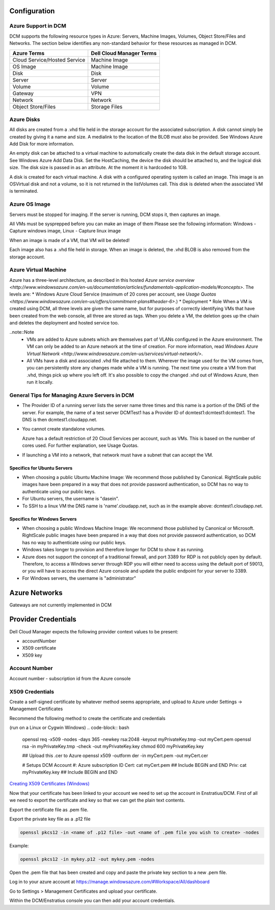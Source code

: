 

Configuration
-------------

Azure Support in DCM
~~~~~~~~~~~~~~~~~~~~

DCM supports the following resource types in Azure: Servers, Machine Images, Volumes, Object Store/Files and Networks. The section below identifies any non-standard behavior for these resources as managed in DCM.

============================= ========================
Azure Terms                   Dell Cloud Manager Terms
============================= ========================
Cloud Service/Hosted Service  Machine Image
OS Image                      Machine Image
Disk                          Disk
Server                        Server
Volume                        Volume
Gateway                       VPN
Network                       Network
Object Store/Files            Storage Files
============================= ========================

Azure Disks
~~~~~~~~~~~

All disks are created from a .vhd file held in the storage account for the associated subscription. A disk cannot simply be created by giving it a name and size. A medialink to the location of the BLOB must also be provided. See Windows Azure Add Disk for more information.

An empty disk can be attached to a virtual machine to automatically create the data disk in the default storage account. See Windows Azure Add Data Disk. Set the HostCaching, the device the disk should be attached to, and the logical disk size. The disk size is passed in as an attribute. At the moment it is hardcoded to 1GB. 

A disk is created for each virtual machine. A disk with a configured operating system is called an image. This image is an OSVirtual disk and not a volume, so it is not returned in the listVolumes call. This disk is deleted when the associated VM is terminated.

Azure OS Image
~~~~~~~~~~~~~~

Servers must be stopped for imaging. If the server is running, DCM stops it, then captures an image.

All VMs must be sysprepped before you can make an image of them Please see the following information: Windows - Capture windows image, Linux - Capture linux image

When an image is made of a VM, that VM will be deleted!

Each image also has a .vhd file held in storage. When an image is deleted, the .vhd BLOB is also  removed from the storage account.

Azure Virtual Machine
~~~~~~~~~~~~~~~~~~~~~

Azure has a three-level architecture, as described in this hosted `Azure service overview <http://www.windowsazure.com/en-us/documentation/articles/fundamentals-application-models/#concepts>`. The levels are:
* Windows Azure Cloud Service (maximum of 20 cores per account, see `Usage Quotas <https://www.windowsazure.com/en-us/offers/commitment-plans#header-6>`.)
* Deployment
* Role
When a VM is created using DCM, all three levels are given the same name, but for purposes of correctly identifying VMs that have been created from the web console, all three are stored as tags. When you delete a VM, the deletion goes up the chain and deletes the deployment and hosted service too.

..note::Note
  * VMs are added to Azure subnets which are themselves part of VLANs configured in the Azure environment. The VM can only be added to an Azure network at the time of creation. For more information, read `Windows Azure Virtual Network <http://www.windowsazure.com/en-us/services/virtual-network/>`.
  * All VMs have a disk and associated .vhd file attached to them. Wherever the image used for the VM comes from, you can persistently store any changes made while a VM is running. The next time you create a VM from that .vhd, things pick up where you left off. It's also possible to copy the changed .vhd out of Windows Azure, then run it locally.

General Tips for Managing Azure Servers in DCM
~~~~~~~~~~~~~~~~~~~~~~~~~~~~~~~~~~~~~~~~~~~~~~

* The Provider ID of a running server lists the server name three times and this name is a portion of the DNS of the server.  
  For example, the name of a test server DCMTest1 has a Provider ID of dcmtest1:dcmtest1:dcmtest1.  The DNS is then dcmtest1.cloudapp.net. 
* You cannot create standalone volumes.

  Azure has a default restriction of 20 Cloud Services per account, such as VMs. This is based on the number of cores used. For further explanation, see Usage Quotas.

* If launching a VM into a network, that network must have a subnet that can accept the VM.

Specifics for Ubuntu Servers
^^^^^^^^^^^^^^^^^^^^^^^^^^^^
* When choosing a public Ubuntu Machine Image: We recommend those published by Canonical. RightScale public images have been prepared in a way that does not provide password authentication, so DCM has no way to authenticate using our public keys.  

* For Ubuntu servers, the username is "dasein".  

* To SSH to a linux VM the DNS name is 'name'.cloudapp.net, such as in the example above: dcmtest1.cloudapp.net.

Specifics for Windows Servers
^^^^^^^^^^^^^^^^^^^^^^^^^^^^^
* When choosing a public Windows Machine Image: We recommend those published by Canonical or Microsoft. RightScale public images have been prepared in a way that does not provide password authentication, so DCM has no way to authenticate using our public keys.  

* Windows takes longer to provision and therefore longer for DCM to show it as running. 

* Azure does not support the concept of a traditional firewall, and port 3389 for RDP is not publicly open by default.  Therefore, to access a Windows server through RDP you will either need to access using the default port of 59013, or you will have to access the direct Azure console and update the public endpoint for your server to 3389.

* For Windows servers, the username is "administrator"

Azure Networks
--------------
Gateways are not currently implemented in DCM

Provider Credentials
--------------------

Dell Cloud Manager expects the following provider context values to be
present:

-  accountNumber
-  X509 certificate
-  X509 key

Account Number
~~~~~~~~~~~~~~

Account number - subscription id from the Azure console

X509 Credentials
~~~~~~~~~~~~~~~~

Create a self-signed certificate by whatever method seems appropriate, and upload to Azure under Settings -> Management Certificates 

Recommend the following method to create the certificate and credentials

(run on a Linux or Cygwin Windows)
.. code-block:: bash

    openssl req -x509 -nodes -days 365 -newkey rsa:2048 -keyout myPrivateKey.tmp -out myCert.pem
    openssl rsa -in myPrivateKey.tmp -check -out myPrivateKey.key  
    chmod 600 myPrivateKey.key

    ## Upload this .cer to Azure 
    openssl  x509 -outform der -in myCert.pem -out myCert.cer
 
    # Setups DCM
    Account #: Azure subscription ID
    Cert: cat myCert.pem  ## Include BEGIN and END
    Priv: cat myPrivateKey.key  ## Include BEGIN and END
    
`Creating X509 Certificates (Windows) <http://msdn.microsoft.com/en-us/library/vstudio/bfsktky3(v=vs.100).aspx>`_

Now that your certificate has been linked to your account we need to set up the
account in Enstratius/DCM.  First of all we need to export the certificate and key
so that we can get the plain text contents.

Export the certificate file as .pem file.

Export the private key file as a .p12 file

.. code-block:: bash

   openssl pkcs12 -in <name of .p12 file> -out <name of .pem file you wish to create> -nodes

Example:

.. code-block:: bash

   openssl pkcs12 -in mykey.p12 -out mykey.pem -nodes

Open the .pem file that has been created and copy and paste the private key section to a new .pem file.


Log in to your azure account at https://manage.windowsazure.com/#Workspace/All/dashboard

Go to Settings > Management Certificates and upload your certificate.

Within the DCM/Enstratius console you can then add your account credentials.


